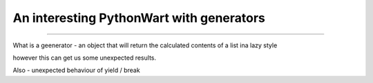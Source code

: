 =========================================
An interesting PythonWart with generators
=========================================

=========================================

What is a geenerator - an object that will return the calculated contents of a list ina  lazy style

however this can get us some unexpected results.


Also - unexpected behaviour of yield / break 
